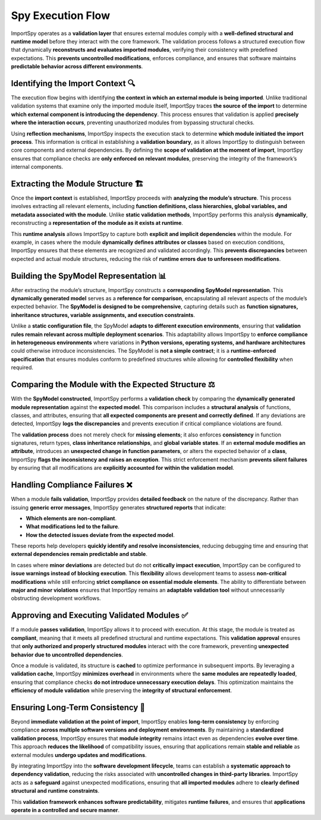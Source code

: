 Spy Execution Flow
==================

ImportSpy operates as a **validation layer** that ensures external modules comply with a **well-defined structural  
and runtime model** before they interact with the core framework. The validation process follows a structured  
execution flow that dynamically **reconstructs and evaluates imported modules**, verifying their consistency  
with predefined expectations. This **prevents uncontrolled modifications**, enforces compliance,  
and ensures that software maintains **predictable behavior across different environments**.

Identifying the Import Context 🔍
---------------------------------

The execution flow begins with identifying **the context in which an external module is being imported**.  
Unlike traditional validation systems that examine only the imported module itself, ImportSpy traces **the source  
of the import** to determine **which external component is introducing the dependency**. This process ensures  
that validation is applied **precisely where the interaction occurs**, preventing unauthorized modules  
from bypassing structural checks.

Using **reflection mechanisms**, ImportSpy inspects the execution stack to determine **which module initiated the import process**.  
This information is critical in establishing a **validation boundary**, as it allows ImportSpy to distinguish  
between core components and external dependencies. By defining the **scope of validation at the moment of import**,  
ImportSpy ensures that compliance checks are **only enforced on relevant modules**, preserving the integrity  
of the framework’s internal components.

Extracting the Module Structure 🏗️
-----------------------------------

Once the **import context** is established, ImportSpy proceeds with **analyzing the module’s structure**.  
This process involves extracting all relevant elements, including **function definitions, class hierarchies,  
global variables, and metadata associated with the module**. Unlike **static validation methods**,  
ImportSpy performs this analysis **dynamically**, reconstructing a **representation of the module as it exists at runtime**.

This **runtime analysis** allows ImportSpy to capture both **explicit and implicit dependencies** within the module.  
For example, in cases where the module **dynamically defines attributes or classes** based on execution conditions,  
ImportSpy ensures that these elements are recognized and validated accordingly. This **prevents discrepancies**  
between expected and actual module structures, reducing the risk of **runtime errors due to unforeseen modifications**.

Building the SpyModel Representation 📊
---------------------------------------

After extracting the module’s structure, ImportSpy constructs a **corresponding SpyModel representation**.  
This **dynamically generated model** serves as a **reference for comparison**, encapsulating all relevant aspects  
of the module’s expected behavior. The **SpyModel is designed to be comprehensive**, capturing details  
such as **function signatures, inheritance structures, variable assignments, and execution constraints**.

Unlike a **static configuration file**, the SpyModel **adapts to different execution environments**,  
ensuring that **validation rules remain relevant across multiple deployment scenarios**.  
This adaptability allows ImportSpy to **enforce compliance in heterogeneous environments**  
where variations in **Python versions, operating systems, and hardware architectures**  
could otherwise introduce inconsistencies. The SpyModel is **not a simple contract**;  
it is a **runtime-enforced specification** that ensures modules conform to predefined structures  
while allowing for **controlled flexibility** when required.

Comparing the Module with the Expected Structure ⚖️
---------------------------------------------------

With the **SpyModel constructed**, ImportSpy performs a **validation check** by comparing the **dynamically generated  
module representation** against the **expected model**. This comparison includes a **structural analysis**  
of functions, classes, and attributes, ensuring that **all expected components are present and correctly defined**.  
If any deviations are detected, ImportSpy **logs the discrepancies** and prevents execution  
if critical compliance violations are found.

The **validation process** does not merely check for **missing elements**; it also enforces **consistency**  
in function signatures, return types, **class inheritance relationships**, and **global variable states**.  
If an **external module modifies an attribute**, introduces an **unexpected change in function parameters**,  
or alters the expected behavior of a **class**, ImportSpy **flags the inconsistency and raises an exception**.  
This strict enforcement mechanism **prevents silent failures** by ensuring that all modifications  
are **explicitly accounted for within the validation model**.

Handling Compliance Failures ❌
-------------------------------

When a module **fails validation**, ImportSpy provides **detailed feedback** on the nature of the discrepancy.  
Rather than issuing **generic error messages**, ImportSpy generates **structured reports** that indicate:  

- **Which elements are non-compliant**.  
- **What modifications led to the failure**.  
- **How the detected issues deviate from the expected model**.  

These reports help developers **quickly identify and resolve inconsistencies**, reducing debugging time  
and ensuring that **external dependencies remain predictable and stable**.

In cases where **minor deviations** are detected but do not **critically impact execution**,  
ImportSpy can be configured to **issue warnings instead of blocking execution**.  
This **flexibility** allows development teams to assess **non-critical modifications**  
while still enforcing **strict compliance on essential module elements**.  
The ability to differentiate between **major and minor violations** ensures  
that ImportSpy remains an **adaptable validation tool** without unnecessarily obstructing development workflows.

Approving and Executing Validated Modules ✅
--------------------------------------------

If a module **passes validation**, ImportSpy allows it to proceed with execution.  
At this stage, the module is treated as **compliant**, meaning that it meets  
all predefined structural and runtime expectations. This **validation approval**  
ensures that **only authorized and properly structured modules** interact with  
the core framework, preventing **unexpected behavior due to uncontrolled dependencies**.

Once a module is validated, its structure is **cached** to optimize performance  
in subsequent imports. By leveraging a **validation cache**, ImportSpy **minimizes overhead**  
in environments where the **same modules are repeatedly loaded**, ensuring that  
compliance checks **do not introduce unnecessary execution delays**.  
This optimization maintains the **efficiency of module validation**  
while preserving the **integrity of structural enforcement**.

Ensuring Long-Term Consistency 🔄
---------------------------------

Beyond **immediate validation at the point of import**, ImportSpy enables **long-term consistency**  
by enforcing compliance **across multiple software versions and deployment environments**.  
By maintaining a **standardized validation process**, ImportSpy ensures that **module integrity**  
remains intact even as dependencies **evolve over time**. This approach **reduces the likelihood**  
of compatibility issues, ensuring that applications remain **stable and reliable**  
as external modules **undergo updates and modifications**.

By integrating ImportSpy into the **software development lifecycle**, teams can establish  
a **systematic approach to dependency validation**, reducing the risks associated  
with **uncontrolled changes in third-party libraries**. ImportSpy acts as a **safeguard**  
against unexpected modifications, ensuring that **all imported modules**  
adhere to **clearly defined structural and runtime constraints**.  

This **validation framework enhances software predictability**, mitigates **runtime failures**,  
and ensures that **applications operate in a controlled and secure manner**.
